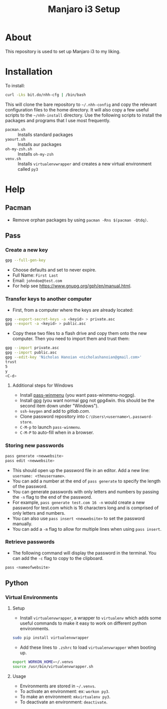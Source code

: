 #+TITLE: Manjaro i3 Setup

* About

This repository is used to set up Manjaro i3 to my liking.

* Installation

To install:

#+BEGIN_SRC sh
curl -Lks bit.do/nhh-cfg | /bin/bash
#+END_SRC

This will clone the bare repository to =~/.nhh-config= and copy the relevant configuration files to the home directory. It will also copy a few useful scripts to the =~/nhh-install= directory. Use the following scripts to install the packages and programs that I use most frequently.

- =pacman.sh= :: Installs standard packages
- =yaourt.sh= :: Installs aur packages
- =oh-my-zsh.sh= :: Installs =oh-my-zsh=
- =venv.sh= :: Installs =virtualenvwrapper= and creates a new virtual environment called =py3=

* Help
** Pacman
- Remove orphan packages by using =pacman -Rns $(pacman -Qtdq)=.
** Pass
*** Create a new key
#+BEGIN_SRC sh
gpg --full-gen-key
#+END_SRC
- Choose defaults and set to never expire.
- Full Name: =First Last=
- Email: =johndoe@test.com=
- For help see [[https://www.gnupg.org/gph/en/manual.html]].
*** Transfer keys to another computer
- First, from a computer where the keys are already located:
#+BEGIN_SRC sh
gpg --export-secret-keys -a <keyid> > private.asc
gpg --export -a <keyid> > public.asc
#+END_SRC
- Copy these two files to a flash drive and copy them onto the new computer. Then you need to import them and trust them:
#+BEGIN_SRC sh
gpg --import private.asc
gpg --import public.asc
gpg --edit-key 'Nicholas Hanoian <nicholashanoian@gmail.com>'
trust
5
y
<C-d>
#+END_SRC
**** Additional steps for Windows
- Install [[https://github.com/Baggykiin/pass-winmenu][pass-winmenu]] (you want pass-winmenu-nogpg).
- Install [[https://gnupg.org/download/index.html][gpg]] (you want normal gpg not gpg4win. this should be the second item down under "Windows").
- =ssh-keygen= and add to [[gitlab.com]].
- Clone password repository into =C:\Users\<username>\.password-store=.
- =C-M-p= to launch =pass-winmenu=.
- =C-M-P= to auto-fill when in a browser.
*** Storing new passwords
#+BEGIN_SRC sh
pass generate <newwebsite>
pass edit <newwebsite>
#+END_SRC
- This should open up the password file in an editor. Add a new line: =username: <theusername>=.
- You can add a number at the end of =pass generate= to specify the length of the password.
- You can generate passwords with only letters and numbers by passing the =-n= flag to the end of the password.
- For example, =pass generate test.com 16 -n= would create a new password for test.com which is 16 characters long and is comprised of only letters and numbers.
- You can also use =pass insert <newwebsite>= to set the password manually.
- You can add a =-m= flag to allow for multiple lines when using =pass insert=.
*** Retrieve passwords
- The following command will display the password in the terminal. You can add the =-c= flag to copy to the clipboard.
#+BEGIN_SRC sh
pass <nameofwebsite>
#+END_SRC
** Python
*** Virtual Environments
**** Setup
- Install =virtualenvwrapper=, a wrapper to =virtualenv= which adds some useful commands to make it easy to work on different python environments.
#+BEGIN_SRC sh
  sudo pip install virtualenvwrapper
#+END_SRC
- Add these lines to =.zshrc= to load =virtualenvwrapper= when booting up.
#+BEGIN_SRC sh
export WORKON_HOME=~/.venvs
source /usr/bin/virtualenvwrapper.sh
#+END_SRC
**** Usage
- Environments are stored in =~/.venvs=.
- To activate an environment: ex: =workon py3=.
- To make an environment: =mkvirtualenv py3=.
- To deactivate an environment: =deactivate=.

